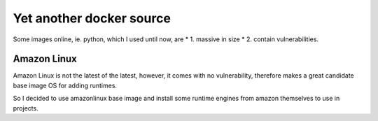 Yet another docker source
=========================

Some images online, ie. python, which I used until now, are
* 1. massive in size
* 2. contain vulnerabilities.


Amazon Linux
------------

Amazon Linux is not the latest of the latest, however, it comes with no vulnerability, therefore makes a great candidate
base image OS for adding runtimes.

So I decided to use amazonlinux base image and install some runtime engines from amazon themselves to use in projects.
